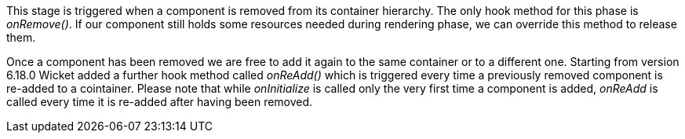 


This stage is triggered when a component is removed from its container hierarchy. The only hook method for this phase is _onRemove()_. If our component still holds some resources needed during rendering phase, we can override this method to release them.

Once a component has been removed we are free to add it again to the same container or to a different one. Starting from version 6.18.0 Wicket added a further hook method called _onReAdd()_ which is triggered every time a previously removed component is re-added to a cointainer.
Please note that while _onInitialize_ is called only the very first time a component is added, _onReAdd_ is called every time it is re-added after having been removed.

